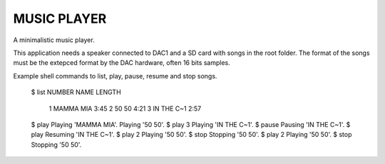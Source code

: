 MUSIC PLAYER
============

A minimalistic music player.

This application needs a speaker connected to DAC1 and a SD card with
songs in the root folder. The format of the songs must be the extepced
format by the DAC hardware, often 16 bits samples.

Example shell commands to list, play, pause, resume and stop songs.

    $ list
    NUMBER            NAME  LENGTH
         1       MAMMA MIA    3:45
         2           50 50    4:21
         3      IN THE C~1    2:57
    $ play
    Playing 'MAMMA MIA'.
    Playing '50 50'.
    $ play 3
    Playing 'IN THE C~1'.
    $ pause
    Pausing 'IN THE C~1'.
    $ play
    Resuming 'IN THE C~1'.
    $ play 2
    Playing '50 50'.
    $ stop
    Stopping '50 50'.
    $ play 2
    Playing '50 50'.
    $ stop
    Stopping '50 50'.
